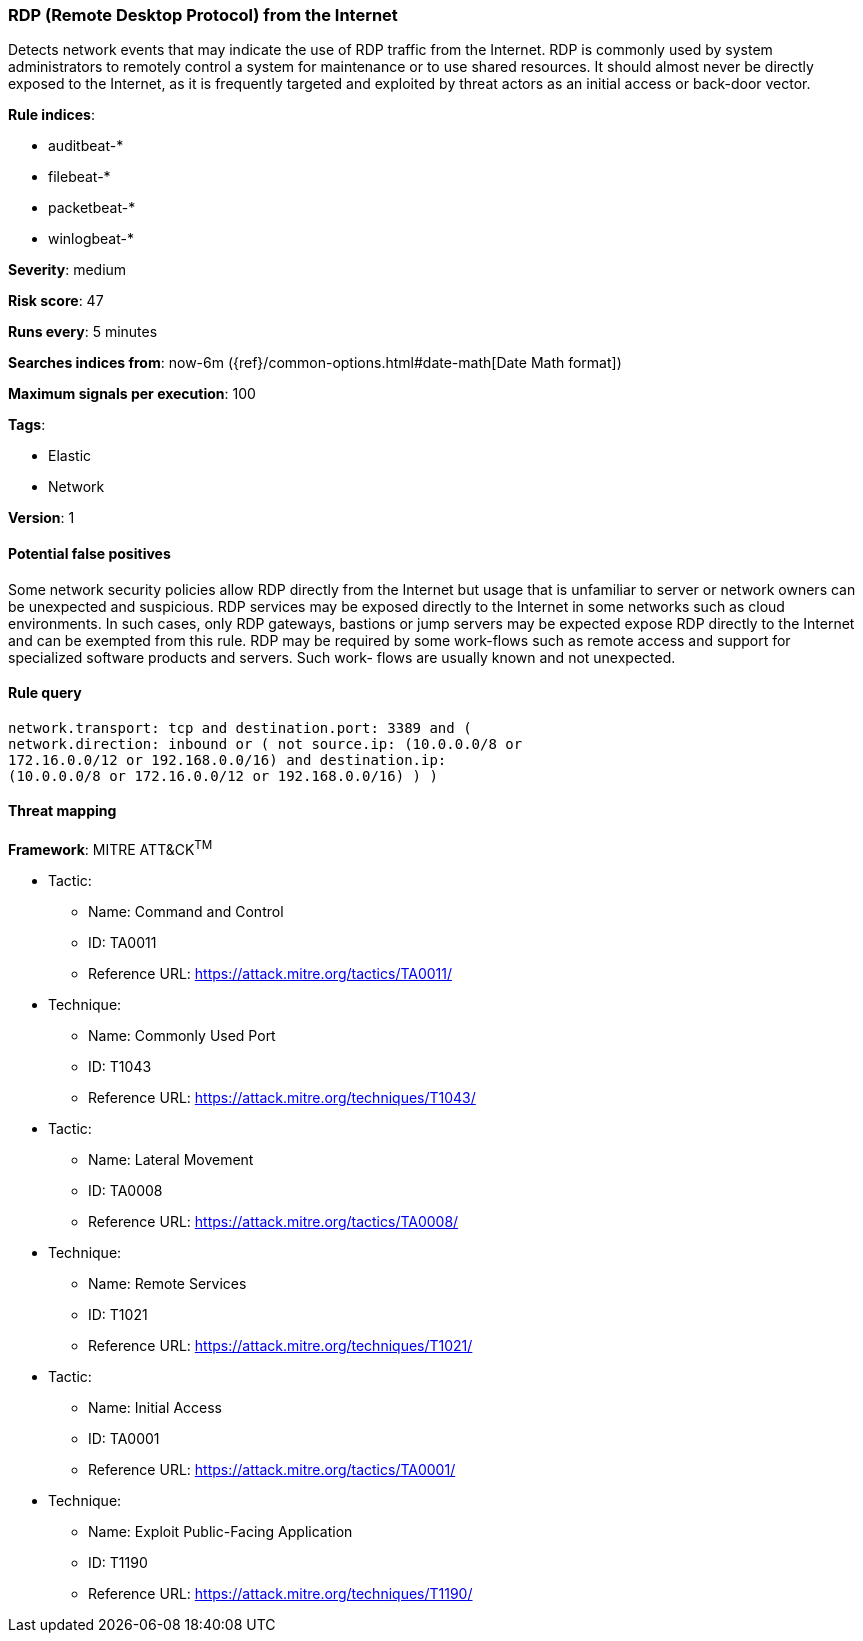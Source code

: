 [[rdp-remote-desktop-protocol-from-the-internet]]
=== RDP (Remote Desktop Protocol) from the Internet

Detects network events that may indicate the use of RDP traffic from
the Internet. RDP is commonly used by system administrators to remotely control
a system for maintenance or to use shared resources. It should almost never be
directly exposed to the Internet, as it is frequently targeted and exploited by
threat actors as an initial access or back-door vector.

*Rule indices*:

* auditbeat-*
* filebeat-*
* packetbeat-*
* winlogbeat-*

*Severity*: medium

*Risk score*: 47

*Runs every*: 5 minutes

*Searches indices from*: now-6m ({ref}/common-options.html#date-math[Date Math format])

*Maximum signals per execution*: 100

*Tags*:

* Elastic
* Network

*Version*: 1

==== Potential false positives

Some network security policies allow RDP directly from the Internet but usage
that is unfamiliar to server or network owners can be unexpected and
suspicious. RDP services may be exposed directly to the Internet in some
networks such as cloud environments. In such cases, only RDP gateways, bastions
or jump servers may be expected expose RDP directly to the Internet and can be
exempted from this rule. RDP may be required by some work-flows such as remote
access and support for specialized software products and servers. Such work-
flows are usually known and not unexpected.

==== Rule query


[source,js]
----------------------------------
network.transport: tcp and destination.port: 3389 and (
network.direction: inbound or ( not source.ip: (10.0.0.0/8 or
172.16.0.0/12 or 192.168.0.0/16) and destination.ip:
(10.0.0.0/8 or 172.16.0.0/12 or 192.168.0.0/16) ) )
----------------------------------

==== Threat mapping

*Framework*: MITRE ATT&CK^TM^

* Tactic:
** Name: Command and Control
** ID: TA0011
** Reference URL: https://attack.mitre.org/tactics/TA0011/
* Technique:
** Name: Commonly Used Port
** ID: T1043
** Reference URL: https://attack.mitre.org/techniques/T1043/


* Tactic:
** Name: Lateral Movement
** ID: TA0008
** Reference URL: https://attack.mitre.org/tactics/TA0008/
* Technique:
** Name: Remote Services
** ID: T1021
** Reference URL: https://attack.mitre.org/techniques/T1021/


* Tactic:
** Name: Initial Access
** ID: TA0001
** Reference URL: https://attack.mitre.org/tactics/TA0001/
* Technique:
** Name: Exploit Public-Facing Application
** ID: T1190
** Reference URL: https://attack.mitre.org/techniques/T1190/
